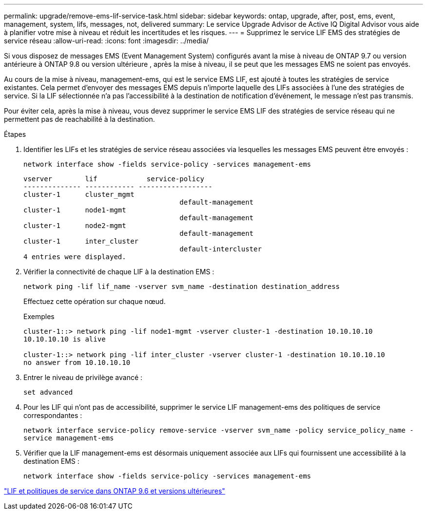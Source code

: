---
permalink: upgrade/remove-ems-lif-service-task.html 
sidebar: sidebar 
keywords: ontap, upgrade, after, post, ems, event, management, system, lifs, messages, not, delivered 
summary: Le service Upgrade Advisor de Active IQ Digital Advisor vous aide à planifier votre mise à niveau et réduit les incertitudes et les risques. 
---
= Supprimez le service LIF EMS des stratégies de service réseau
:allow-uri-read: 
:icons: font
:imagesdir: ../media/


[role="lead"]
Si vous disposez de messages EMS (Event Management System) configurés avant la mise à niveau de ONTAP 9.7 ou version antérieure à ONTAP 9.8 ou version ultérieure , après la mise à niveau, il se peut que les messages EMS ne soient pas envoyés.

Au cours de la mise à niveau, management-ems, qui est le service EMS LIF, est ajouté à toutes les stratégies de service existantes. Cela permet d'envoyer des messages EMS depuis n'importe laquelle des LIFs associées à l'une des stratégies de service. Si la LIF sélectionnée n'a pas l'accessibilité à la destination de notification d'événement, le message n'est pas transmis.

Pour éviter cela, après la mise à niveau, vous devez supprimer le service EMS LIF des stratégies de service réseau qui ne permettent pas de reachabilité à la destination.

.Étapes
. Identifier les LIFs et les stratégies de service réseau associées via lesquelles les messages EMS peuvent être envoyés :
+
`network interface show -fields service-policy -services management-ems`

+
[listing]
----
vserver        lif            service-policy
-------------- ------------ ------------------
cluster-1      cluster_mgmt
                                      default-management
cluster-1      node1-mgmt
                                      default-management
cluster-1      node2-mgmt
                                      default-management
cluster-1      inter_cluster
                                      default-intercluster
4 entries were displayed.
----
. Vérifier la connectivité de chaque LIF à la destination EMS :
+
`network ping -lif lif_name -vserver svm_name -destination destination_address`

+
Effectuez cette opération sur chaque nœud.

+
.Exemples
[listing]
----
cluster-1::> network ping -lif node1-mgmt -vserver cluster-1 -destination 10.10.10.10
10.10.10.10 is alive

cluster-1::> network ping -lif inter_cluster -vserver cluster-1 -destination 10.10.10.10
no answer from 10.10.10.10
----
. Entrer le niveau de privilège avancé :
+
`set advanced`

. Pour les LIF qui n'ont pas de accessibilité, supprimer le service LIF management-ems des politiques de service correspondantes :
+
`network interface service-policy remove-service -vserver svm_name -policy service_policy_name -service management-ems`

. Vérifier que la LIF management-ems est désormais uniquement associée aux LIFs qui fournissent une accessibilité à la destination EMS :
+
`network interface show -fields service-policy -services management-ems`



link:https://docs.netapp.com/us-en/ontap/networking/lifs_and_service_policies96.html#service-policies-for-system-svms.["LIF et politiques de service dans ONTAP 9.6 et versions ultérieures"]
